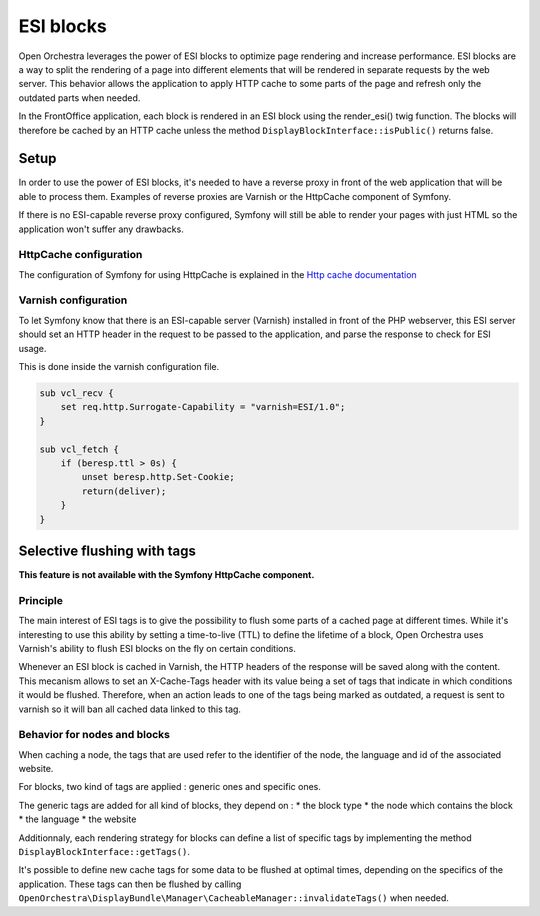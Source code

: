 ESI blocks
==========

Open Orchestra leverages the power of ESI blocks to optimize page rendering and increase performance.
ESI blocks are a way to split the rendering of a page into different elements
that will be rendered in separate requests by the web server.
This behavior allows the application to apply HTTP cache to some parts of the page
and refresh only the outdated parts when needed.

In the FrontOffice application, each block is rendered in an ESI block using the render_esi() twig function.
The blocks will therefore be cached by an HTTP cache unless
the method ``DisplayBlockInterface::isPublic()`` returns false.

Setup
-----

In order to use the power of ESI blocks, it's needed to have a reverse proxy
in front of the web application that will be able to process them.
Examples of reverse proxies are Varnish or the HttpCache component of Symfony.

If there is no ESI-capable reverse proxy configured,
Symfony will still be able to render your pages with just HTML so the application won't suffer any drawbacks.

HttpCache configuration
~~~~~~~~~~~~~~~~~~~~~~~

The configuration of Symfony for using HttpCache is explained in the `Http cache documentation`_


Varnish configuration
~~~~~~~~~~~~~~~~~~~~~

To let Symfony know that there is an ESI-capable server (Varnish) installed in front of the PHP webserver,
this ESI server should set an HTTP header in the request to be passed to the application,
and parse the response to check for ESI usage.

This is done inside the varnish configuration file.

.. code-block:: varnish4

    sub vcl_recv {
        set req.http.Surrogate-Capability = "varnish=ESI/1.0";
    }

    sub vcl_fetch {
        if (beresp.ttl > 0s) {
            unset beresp.http.Set-Cookie;
            return(deliver);
        }
    }

Selective flushing with tags
----------------------------

**This feature is not available with the Symfony HttpCache component.**

Principle
~~~~~~~~~

The main interest of ESI tags is to give the possibility to flush some parts
of a cached page at different times. While it's interesting to use this
ability by setting a time-to-live (TTL) to define the lifetime of a block,
Open Orchestra uses Varnish's ability to flush ESI blocks on the fly on certain conditions.

Whenever an ESI block is cached in Varnish, the HTTP headers of the response will
be saved along with the content. This mecanism allows to set an X-Cache-Tags header
with its value being a set of tags that indicate in which conditions it would be flushed.
Therefore, when an action leads to one of the tags being marked as outdated,
a request is sent to varnish so it will ban all cached data linked to this tag.

Behavior for nodes and blocks
~~~~~~~~~~~~~~~~~~~~~~~~~~~~~

When caching a node, the tags that are used refer to the identifier of the node,
the language and id of the associated website.

For blocks, two kind of tags are applied : generic ones and specific ones.

The generic tags are added for all kind of blocks, they depend on :
* the block type
* the node which contains the block
* the language
* the website

Additionnaly, each rendering strategy for blocks can define a list of specific tags
by implementing the method ``DisplayBlockInterface::getTags()``.

It's possible to define new cache tags for some data to be flushed at optimal times,
depending on the specifics of the application. These tags can then be flushed by calling
``OpenOrchestra\DisplayBundle\Manager\CacheableManager::invalidateTags()`` when needed.

.. _`Http cache documentation`: http://symfony.com/doc/current/book/http_cache.html#edge-side-includes
